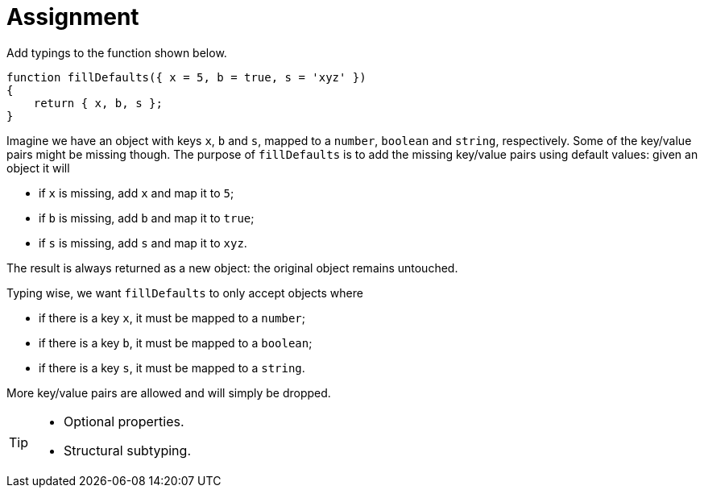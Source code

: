 = Assignment

Add typings to the function shown below.

[source,language='javascript']
----
function fillDefaults({ x = 5, b = true, s = 'xyz' })
{
    return { x, b, s };
}
----

Imagine we have an object with keys `x`, `b` and `s`, mapped to a `number`, `boolean` and `string`, respectively.
Some of the key/value pairs might be missing though.
The purpose of `fillDefaults` is to add the missing key/value pairs using default values: given an object it will

* if `x` is missing, add `x` and map it to `5`;
* if `b` is missing, add `b` and map it to `true`;
* if `s` is missing, add `s` and map it to `xyz`.

The result is always returned as a new object: the original object remains untouched.

Typing wise, we want `fillDefaults` to only accept objects where

* if there is a key `x`, it must be mapped to a `number`;
* if there is a key `b`, it must be mapped to a `boolean`;
* if there is a key `s`, it must be mapped to a `string`.

More key/value pairs are allowed and will simply be dropped.

[TIP]
====
* Optional properties.
* Structural subtyping.
====
